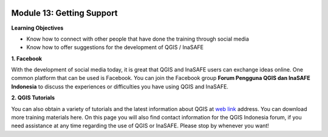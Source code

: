 .. image:: /static/training/beginner/qgis-inasafe/image6.*


Module 13: Getting Support
==========================

**Learning Objectives**

- Know how to connect with other people that have done the training through
  social media
- Know how to offer suggestions for the development of QGIS / InaSAFE

**1. Facebook**

With the development of social media today, it is great that QGIS and InaSAFE
users can exchange ideas online.  One common platform that can be used is
Facebook.  You can join the Facebook group **Forum Pengguna QGIS dan InaSAFE
Indonesia** to discuss the experiences or difficulties you have using QGIS and
InaSAFE.

.. image:: /static/training/beginner/qgis-inasafe/image287.*
   :align: center

**2. QGIS Tutorials**

You can also obtain a variety of tutorials and the latest information about QGIS
at `web link <http://osgeo.ft.ugm.ac.id/>`_ address. You can download more
training materials here.
On this page you will also find contact information for
the QGIS Indonesia forum, if you need assistance at any time regarding the use
of QGIS or InaSAFE. Please stop by whenever you want!



  
